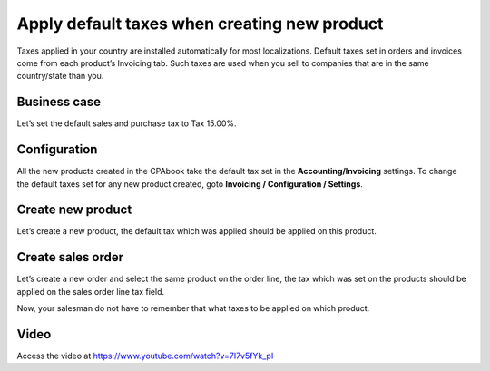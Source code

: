 
.. index::
   single: Default tax on product
   single: Default tax on quotation

Apply default taxes when creating new product
=============================================

Taxes applied in your country are installed automatically for most
localizations. Default taxes set in orders and invoices come from each
product’s Invoicing tab. Such taxes are used when you sell to companies
that are in the same country/state than you.

Business case
-------------

Let’s set the default sales and purchase tax to Tax 15.00%.

Configuration
-------------

All the new products created in the CPAbook take the default tax set in the
**Accounting/Invoicing** settings. To change the default taxes set for
any new product created, goto **Invoicing / Configuration / Settings**.

|image0|

Create new product
------------------

Let’s create a new product, the default tax which was applied should be
applied on this product.

|image1|

Create sales order
------------------

Let’s create a new order and select the same product on the order line,
the tax which was set on the products should be applied on the sales
order line tax field.

|image2|

Now, your salesman do not have to remember that what taxes to be applied
on which product.

Video
-----
Access the video at https://www.youtube.com/watch?v=7I7v5fYk_pI

.. raw:: html

    <div style="text-align: center; margin-bottom: 2em;">
    <iframe width="100%" class="youtube-video" src="https://www.youtube.com/embed/7I7v5fYk_pI" frameborder="0" allow="autoplay; encrypted-media" allowfullscreen></iframe>
    </div>

.. |image0| image:: static/apply_default_tax/media/image6.png

.. |image1| image:: static/apply_default_tax/media/image5.png

.. |image2| image:: static/apply_default_tax/media/image3.png
